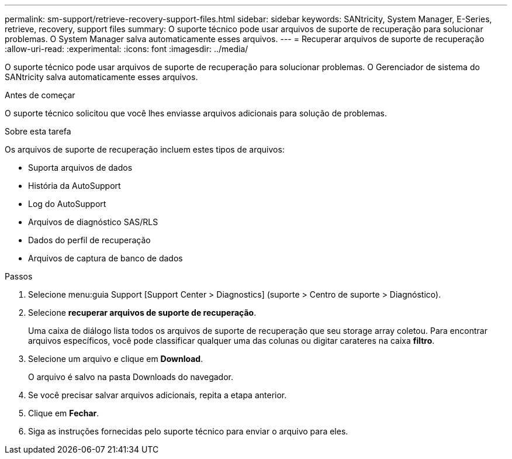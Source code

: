 ---
permalink: sm-support/retrieve-recovery-support-files.html 
sidebar: sidebar 
keywords: SANtricity, System Manager, E-Series, retrieve, recovery, support files 
summary: O suporte técnico pode usar arquivos de suporte de recuperação para solucionar problemas. O System Manager salva automaticamente esses arquivos. 
---
= Recuperar arquivos de suporte de recuperação
:allow-uri-read: 
:experimental: 
:icons: font
:imagesdir: ../media/


[role="lead"]
O suporte técnico pode usar arquivos de suporte de recuperação para solucionar problemas. O Gerenciador de sistema do SANtricity salva automaticamente esses arquivos.

.Antes de começar
O suporte técnico solicitou que você lhes enviasse arquivos adicionais para solução de problemas.

.Sobre esta tarefa
Os arquivos de suporte de recuperação incluem estes tipos de arquivos:

* Suporta arquivos de dados
* História da AutoSupport
* Log do AutoSupport
* Arquivos de diagnóstico SAS/RLS
* Dados do perfil de recuperação
* Arquivos de captura de banco de dados


.Passos
. Selecione menu:guia Support [Support Center > Diagnostics] (suporte > Centro de suporte > Diagnóstico).
. Selecione *recuperar arquivos de suporte de recuperação*.
+
Uma caixa de diálogo lista todos os arquivos de suporte de recuperação que seu storage array coletou. Para encontrar arquivos específicos, você pode classificar qualquer uma das colunas ou digitar carateres na caixa *filtro*.

. Selecione um arquivo e clique em *Download*.
+
O arquivo é salvo na pasta Downloads do navegador.

. Se você precisar salvar arquivos adicionais, repita a etapa anterior.
. Clique em *Fechar*.
. Siga as instruções fornecidas pelo suporte técnico para enviar o arquivo para eles.

